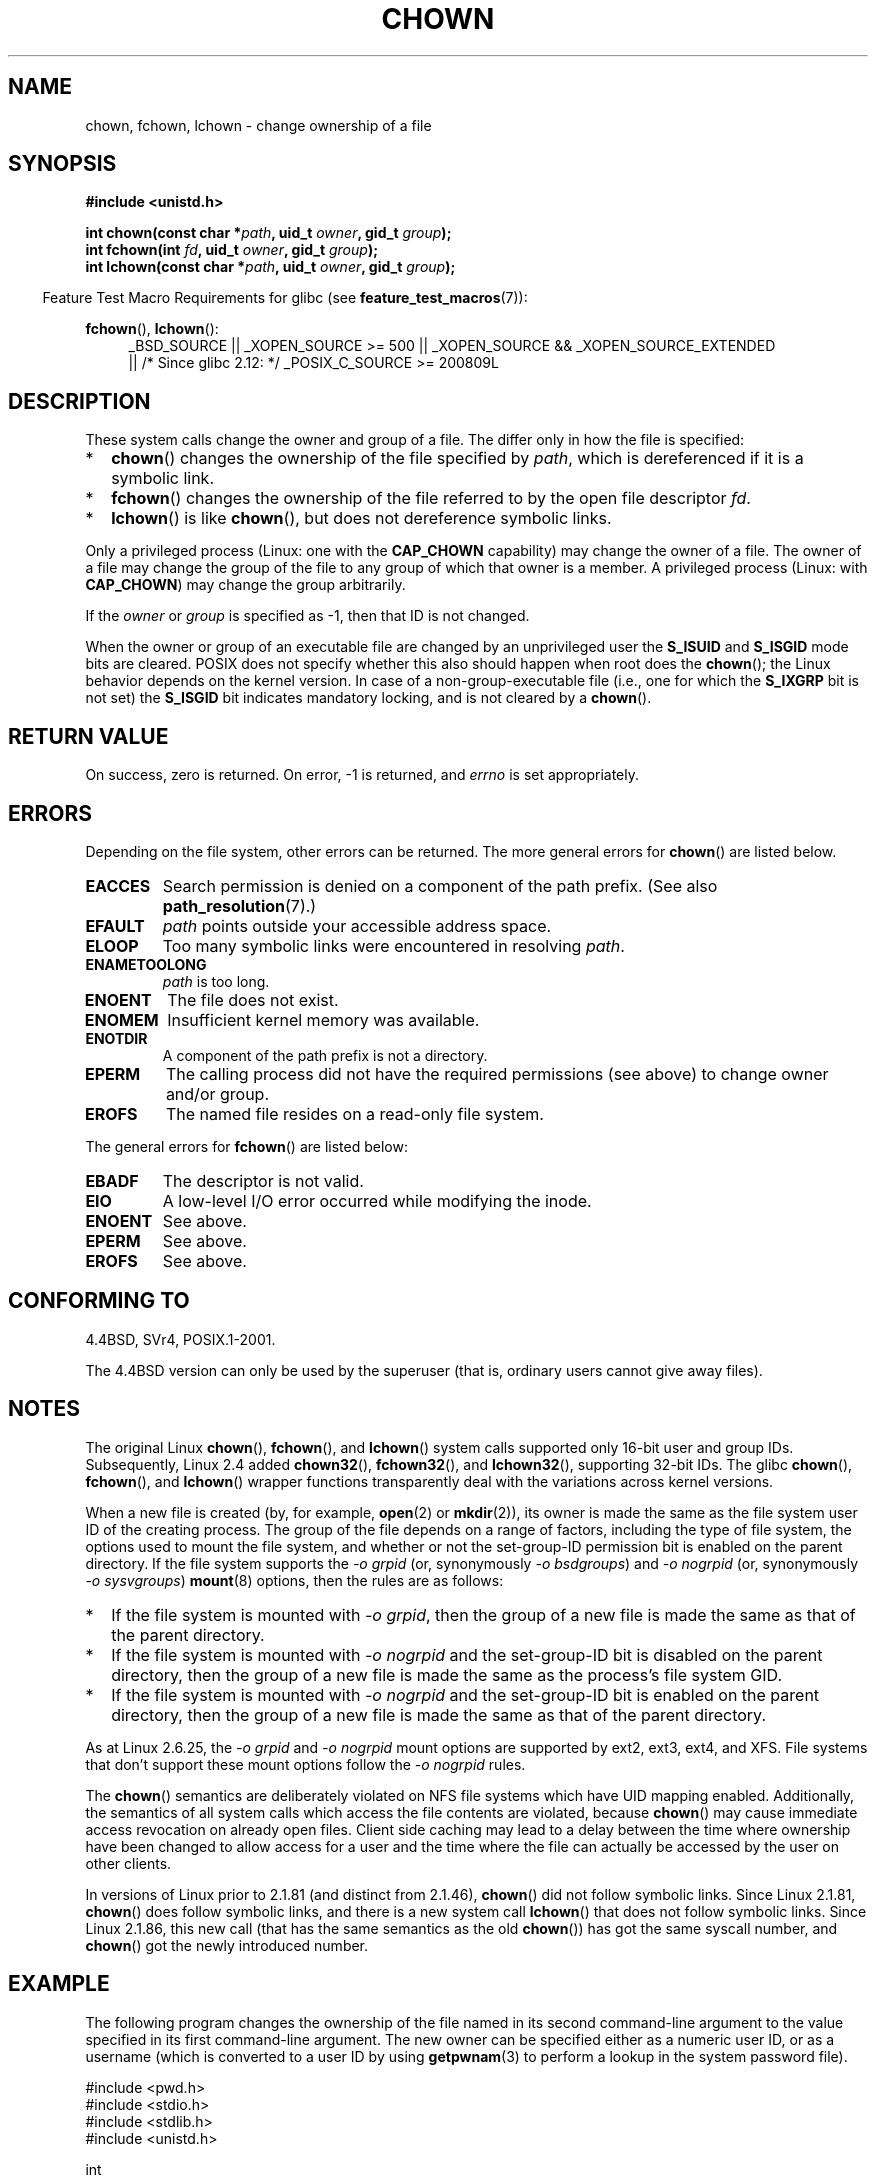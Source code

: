 .\" Hey Emacs! This file is -*- nroff -*- source.
.\"
.\" Copyright (c) 1992 Drew Eckhardt (drew@cs.colorado.edu), March 28, 1992
.\" and Copyright (c) 1998 Andries Brouwer (aeb@cwi.nl)
.\" and Copyright (c) 2007, 2008 Michael Kerrisk <mtk.manpages@gmail.com>
.\"
.\" Permission is granted to make and distribute verbatim copies of this
.\" manual provided the copyright notice and this permission notice are
.\" preserved on all copies.
.\"
.\" Permission is granted to copy and distribute modified versions of this
.\" manual under the conditions for verbatim copying, provided that the
.\" entire resulting derived work is distributed under the terms of a
.\" permission notice identical to this one.
.\"
.\" Since the Linux kernel and libraries are constantly changing, this
.\" manual page may be incorrect or out-of-date.  The author(s) assume no
.\" responsibility for errors or omissions, or for damages resulting from
.\" the use of the information contained herein.  The author(s) may not
.\" have taken the same level of care in the production of this manual,
.\" which is licensed free of charge, as they might when working
.\" professionally.
.\"
.\" Formatted or processed versions of this manual, if unaccompanied by
.\" the source, must acknowledge the copyright and authors of this work.
.\"
.\" Modified by Michael Haardt <michael@moria.de>
.\" Modified 1993-07-21 by Rik Faith <faith@cs.unc.edu>
.\" Modified 1996-07-09 by Andries Brouwer <aeb@cwi.nl>
.\" Modified 1996-11-06 by Eric S. Raymond <esr@thyrsus.com>
.\" Modified 1997-05-18 by Michael Haardt <michael@cantor.informatik.rwth-aachen.de>
.\" Modified 2004-06-23 by Michael Kerrisk <mtk.manpages@gmail.com>
.\" 2007-07-08, mtk, added an example program; updated SYNOPSIS
.\" 2008-05-08, mtk, Describe rules governing ownership of new files
.\"     (bsdgroups versus sysvgroups, and the effect of the parent
.\"     directory's set-group-ID permission bit).
.\"
.TH CHOWN 2 2010-11-22 "Linux" "Linux Programmer's Manual"
.SH NAME
chown, fchown, lchown \- change ownership of a file
.SH SYNOPSIS
.B #include <unistd.h>
.sp
.BI "int chown(const char *" path ", uid_t " owner ", gid_t " group );
.br
.BI "int fchown(int " fd ", uid_t " owner ", gid_t " group );
.br
.BI "int lchown(const char *" path ", uid_t " owner ", gid_t " group );
.sp
.in -4n
Feature Test Macro Requirements for glibc (see
.BR feature_test_macros (7)):
.in
.sp
.BR fchown (),
.BR lchown ():
.PD 0
.ad l
.RS 4
_BSD_SOURCE || _XOPEN_SOURCE\ >=\ 500 ||
_XOPEN_SOURCE\ &&\ _XOPEN_SOURCE_EXTENDED
.br
|| /* Since glibc 2.12: */ _POSIX_C_SOURCE\ >=\ 200809L
.RE
.ad
.PD
.SH DESCRIPTION
These system calls change the owner and group of a file.
The differ only in how the file is specified:
.IP * 2
.BR chown ()
changes the ownership of the file specified by
.IR path ,
which is dereferenced if it is a symbolic link.
.IP *
.BR fchown ()
changes the ownership of the file referred to by the open file descriptor
.IR fd .
.IP *
.BR lchown ()
is like
.BR chown (),
but does not dereference symbolic links.
.PP
Only a privileged process (Linux: one with the
.B CAP_CHOWN
capability) may change the owner of a file.
The owner of a file may change the group of the file
to any group of which that owner is a member.
A privileged process (Linux: with
.BR CAP_CHOWN )
may change the group arbitrarily.

If the
.I owner
or
.I group
is specified as \-1, then that ID is not changed.

When the owner or group of an executable file are
changed by an unprivileged user the
.B S_ISUID
and
.B S_ISGID
mode bits are cleared.
POSIX does not specify whether
this also should happen when root does the
.BR chown ();
the Linux behavior depends on the kernel version.
.\" In Linux 2.0 kernels, superuser was like everyone else
.\" In 2.2, up to 2.2.12, these bits were not cleared for superuser.
.\" Since 2.2.13, superuser is once more like everyone else.
In case of a non-group-executable file (i.e., one for which the
.B S_IXGRP
bit is not set) the
.B S_ISGID
bit indicates mandatory locking, and is not cleared by a
.BR chown ().
.SH "RETURN VALUE"
On success, zero is returned.
On error, \-1 is returned, and
.I errno
is set appropriately.
.SH ERRORS
Depending on the file system, other errors can be returned.
The more general errors for
.BR chown ()
are listed below.
.TP
.B EACCES
Search permission is denied on a component of the path prefix.
(See also
.BR path_resolution (7).)
.TP
.B EFAULT
.I path
points outside your accessible address space.
.TP
.B ELOOP
Too many symbolic links were encountered in resolving
.IR path .
.TP
.B ENAMETOOLONG
.I path
is too long.
.TP
.B ENOENT
The file does not exist.
.TP
.B ENOMEM
Insufficient kernel memory was available.
.TP
.B ENOTDIR
A component of the path prefix is not a directory.
.TP
.B EPERM
The calling process did not have the required permissions
(see above) to change owner and/or group.
.TP
.B EROFS
The named file resides on a read-only file system.
.PP
The general errors for
.BR fchown ()
are listed below:
.TP
.B EBADF
The descriptor is not valid.
.TP
.B EIO
A low-level I/O error occurred while modifying the inode.
.TP
.B ENOENT
See above.
.TP
.B EPERM
See above.
.TP
.B EROFS
See above.
.SH "CONFORMING TO"
4.4BSD, SVr4, POSIX.1-2001.

The 4.4BSD version can only be
used by the superuser (that is, ordinary users cannot give away files).
.\" chown():
.\" SVr4 documents EINVAL, EINTR, ENOLINK and EMULTIHOP returns, but no
.\" ENOMEM.  POSIX.1 does not document ENOMEM or ELOOP error conditions.
.\" fchown():
.\" SVr4 documents additional EINVAL, EIO, EINTR, and ENOLINK
.\" error conditions.
.SH NOTES
The original Linux
.BR chown (),
.BR fchown (),
and
.BR lchown ()
system calls supported only 16-bit user and group IDs.
Subsequently, Linux 2.4 added 
.BR chown32 (),
.BR fchown32 (),
and
.BR lchown32 (),
supporting 32-bit IDs.
The glibc
.BR chown (),
.BR fchown (),
and
.BR lchown ()
wrapper functions transparently deal with the variations across kernel versions.

When a new file is created (by, for example,
.BR open (2)
or
.BR mkdir (2)),
its owner is made the same as the file system user ID of the
creating process.
The group of the file depends on a range of factors,
including the type of file system,
the options used to mount the file system,
and whether or not the set-group-ID permission bit is enabled
on the parent directory.
If the file system supports the
.I "\-o\ grpid"
(or, synonymously
.IR "\-o\ bsdgroups" )
and
.I "\-o\ nogrpid"
(or, synonymously
.IR "\-o\ sysvgroups" )
.BR mount (8)
options, then the rules are as follows:
.IP * 2
If the file system is mounted with
.IR "\-o\ grpid" ,
then the group of a new file is made
the same as that of the parent directory.
.IP *
If the file system is mounted with
.IR "\-o\ nogrpid"
and the set-group-ID bit is disabled on the parent directory,
then the group of a new file is made the same as the
process's file system GID.
.IP *
If the file system is mounted with
.IR "\-o\ nogrpid"
and the set-group-ID bit is enabled on the parent directory,
then the group of a new file is made
the same as that of the parent directory.
.PP
As at Linux 2.6.25,
the
.IR "\-o\ grpid"
and
.IR "\-o\ nogrpid"
mount options are supported by ext2, ext3, ext4, and XFS.
File systems that don't support these mount options follow the
.IR "\-o\ nogrpid"
rules.
.PP
The
.BR chown ()
semantics are deliberately violated on NFS file systems
which have UID mapping enabled.
Additionally, the semantics of all system
calls which access the file contents are violated, because
.BR chown ()
may cause immediate access revocation on already open files.
Client side
caching may lead to a delay between the time where ownership have
been changed to allow access for a user and the time where the file can
actually be accessed by the user on other clients.

In versions of Linux prior to 2.1.81 (and distinct from 2.1.46),
.BR chown ()
did not follow symbolic links.
Since Linux 2.1.81,
.BR chown ()
does follow symbolic links, and there is a new system call
.BR lchown ()
that does not follow symbolic links.
Since Linux 2.1.86, this new call (that has the same semantics
as the old
.BR chown ())
has got the same syscall number, and
.BR chown ()
got the newly introduced number.
.SH EXAMPLE
.PP
The following program changes the ownership of the file named in
its second command-line argument to the value specified in its
first command-line argument.
The new owner can be specified either as a numeric user ID,
or as a username (which is converted to a user ID by using
.BR getpwnam (3)
to perform a lookup in the system password file).
.nf

#include <pwd.h>
#include <stdio.h>
#include <stdlib.h>
#include <unistd.h>

int
main(int argc, char *argv[])
{
    uid_t uid;
    struct passwd *pwd;
    char *endptr;

    if (argc != 3 || argv[1][0] == \(aq\\0\(aq) {
        fprintf(stderr, "%s <owner> <file>\\n", argv[0]);
        exit(EXIT_FAILURE);
    }

    uid = strtol(argv[1], &endptr, 10);  /* Allow a numeric string */

    if (*endptr != \(aq\\0\(aq) {         /* Was not pure numeric string */
        pwd = getpwnam(argv[1]);   /* Try getting UID for username */
        if (pwd == NULL) {
            perror("getpwnam");
            exit(EXIT_FAILURE);
        }

        uid = pwd\->pw_uid;
    }

    if (chown(argv[2], uid, \-1) == \-1) {
        perror("chown");
        exit(EXIT_FAILURE);
    }

    exit(EXIT_SUCCESS);
}
.fi
.SH "SEE ALSO"
.BR chmod (2),
.BR fchownat (2),
.BR flock (2),
.BR path_resolution (7),
.BR symlink (7)

